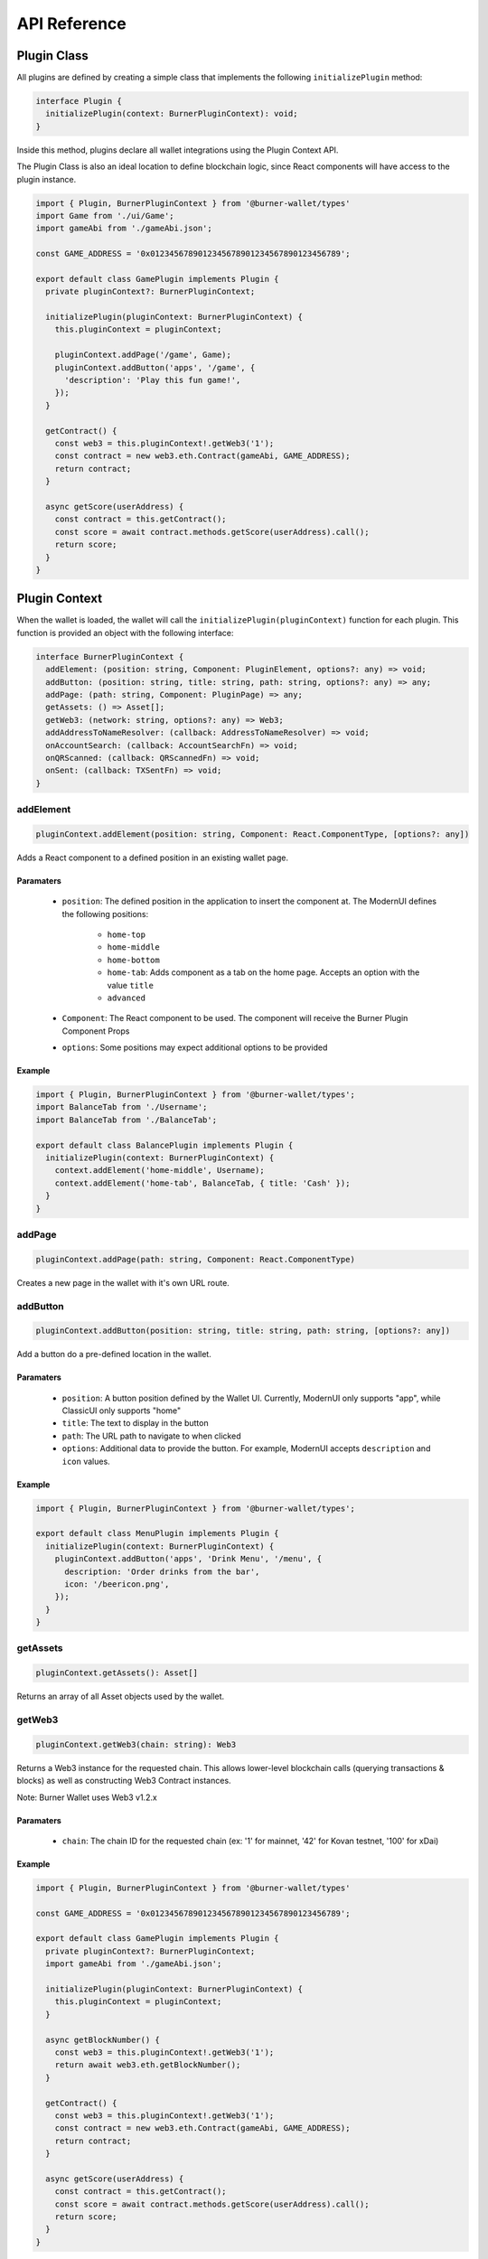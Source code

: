 *************
API Reference
*************

============
Plugin Class
============

All plugins are defined by creating a simple class that implements the following ``initializePlugin``
method:

.. code-block:: typescript

   interface Plugin {
     initializePlugin(context: BurnerPluginContext): void;
   }

Inside this method, plugins declare all wallet integrations using the Plugin Context API.

The Plugin Class is also an ideal location to define blockchain logic, since React components will
have access to the plugin instance.


.. code-block:: typescript

   import { Plugin, BurnerPluginContext } from '@burner-wallet/types'
   import Game from './ui/Game';
   import gameAbi from './gameAbi.json';

   const GAME_ADDRESS = '0x0123456789012345678901234567890123456789';

   export default class GamePlugin implements Plugin {
     private pluginContext?: BurnerPluginContext;

     initializePlugin(pluginContext: BurnerPluginContext) {
       this.pluginContext = pluginContext;

       pluginContext.addPage('/game', Game);
       pluginContext.addButton('apps', '/game', {
         'description': 'Play this fun game!',
       });
     }

     getContract() {
       const web3 = this.pluginContext!.getWeb3('1');
       const contract = new web3.eth.Contract(gameAbi, GAME_ADDRESS);
       return contract;
     }

     async getScore(userAddress) {
       const contract = this.getContract();
       const score = await contract.methods.getScore(userAddress).call();
       return score;
     }
   }


==============
Plugin Context
==============

When the wallet is loaded, the wallet will call the ``initializePlugin(pluginContext)`` function for
each plugin. This function is provided an object with the following interface:

.. code-block:: typescript

   interface BurnerPluginContext {
     addElement: (position: string, Component: PluginElement, options?: any) => void;
     addButton: (position: string, title: string, path: string, options?: any) => any;
     addPage: (path: string, Component: PluginPage) => any;
     getAssets: () => Asset[];
     getWeb3: (network: string, options?: any) => Web3;
     addAddressToNameResolver: (callback: AddressToNameResolver) => void;
     onAccountSearch: (callback: AccountSearchFn) => void;
     onQRScanned: (callback: QRScannedFn) => void;
     onSent: (callback: TXSentFn) => void;
   }


addElement
==========

.. code-block:: typescript

   pluginContext.addElement(position: string, Component: React.ComponentType, [options?: any])

Adds a React component to a defined position in an existing wallet page.

Paramaters
----------

  - ``position``: The defined position in the application to insert the component at. The ModernUI defines the following positions:

      - ``home-top``
      - ``home-middle``
      - ``home-bottom``
      - ``home-tab``: Adds component as a tab on the home page. Accepts an option with the value ``title``
      - ``advanced``

  - ``Component``: The React component to be used. The component will receive the Burner Plugin Component Props
  - ``options``: Some positions may expect additional options to be provided


Example
-------

.. code-block:: typescript

   import { Plugin, BurnerPluginContext } from '@burner-wallet/types';
   import BalanceTab from './Username';
   import BalanceTab from './BalanceTab';

   export default class BalancePlugin implements Plugin {
     initializePlugin(context: BurnerPluginContext) {
       context.addElement('home-middle', Username);
       context.addElement('home-tab', BalanceTab, { title: 'Cash' });
     }
   }

addPage
=======

.. code-block:: typescript

   pluginContext.addPage(path: string, Component: React.ComponentType)

Creates a new page in the wallet with it's own URL route.

addButton
=========

.. code-block:: typescript

   pluginContext.addButton(position: string, title: string, path: string, [options?: any])

Add a button do a pre-defined location in the wallet.

Paramaters
----------

  - ``position``: A button position defined by the Wallet UI. Currently, ModernUI only supports "app", while ClassicUI only supports "home"
  - ``title``: The text to display in the button
  - ``path``: The URL path to navigate to when clicked
  - ``options``: Additional data to provide the button. For example, ModernUI accepts ``description`` and ``icon`` values.

Example
-------
.. code-block:: typescript

   import { Plugin, BurnerPluginContext } from '@burner-wallet/types';

   export default class MenuPlugin implements Plugin {
     initializePlugin(context: BurnerPluginContext) {
       pluginContext.addButton('apps', 'Drink Menu', '/menu', {
         description: 'Order drinks from the bar',
         icon: '/beericon.png',
       });
     }
   }

getAssets
=========

.. code-block:: typescript

   pluginContext.getAssets(): Asset[]

Returns an array of all Asset objects used by the wallet.

getWeb3
=======

.. code-block:: typescript

   pluginContext.getWeb3(chain: string): Web3

Returns a Web3 instance for the requested chain. This allows lower-level blockchain calls (querying
transactions & blocks) as well as constructing Web3 Contract instances.

Note: Burner Wallet uses Web3 v1.2.x

Paramaters
----------

  - ``chain``: The chain ID for the requested chain (ex: '1' for mainnet, '42' for Kovan testnet, '100' for xDai)

Example
-------

.. code-block:: typescript

   import { Plugin, BurnerPluginContext } from '@burner-wallet/types'

   const GAME_ADDRESS = '0x0123456789012345678901234567890123456789';

   export default class GamePlugin implements Plugin {
     private pluginContext?: BurnerPluginContext;
     import gameAbi from './gameAbi.json';

     initializePlugin(pluginContext: BurnerPluginContext) {
       this.pluginContext = pluginContext;
     }

     async getBlockNumber() {
       const web3 = this.pluginContext!.getWeb3('1');
       return await web3.eth.getBlockNumber();
     }

     getContract() {
       const web3 = this.pluginContext!.getWeb3('1');
       const contract = new web3.eth.Contract(gameAbi, GAME_ADDRESS);
       return contract;
     }

     async getScore(userAddress) {
       const contract = this.getContract();
       const score = await contract.methods.getScore(userAddress).call();
       return score;
     }
   }

addAddressToNameResolver
========================

.. code-block:: typescript

   type AddressToNameResolver = (address: string) => Promise<string | null>;

   pluginContext.addAddressToNameResolver(callback: AddressToNameResolver);

This API allows plugins to provide human-readable names for addresses displayed in the wallet UI.
For example, the ENS plugin uses this to replace addresses with ENS names.

Paramaters
----------

  - ``callback``: A function that can resolve addresses to human readable names. Callbacks are
passed an Ethereum address as a paramater, and should return a string or ``null`` if the address
can not be resolved.

Example
-------

.. code-block:: typescript

   import { BurnerPluginContext, Plugin, Account } from '@burner-wallet/types';

   export default class ENSPlugin implements Plugin {

     initializePlugin(pluginContext: BurnerPluginContext) {
       pluginContext.addAddressToNameResolver(async (address: string) => {
         const name = await ens.reverseLookup(address);
         return name;
       });
     }
   }

onAccountSearch
===============

.. code-block:: typescript

   type AccountSearchFn = (query: string) => Promise<Account[]>;

   pluginContext.onAccountSearch(callback: AccountSearchFn)

This API allows plugins to suggest accounts to user when they are typing in the "address" field for
a new transaction. For example, the ENS Plugin uses this API to resolve ENS names, while the Recent
Accounts Plugin uses this API to suggest accounts that the user has recently interacted with.

Paramaters
----------

  - ``callback``: A function that will receive a search query as a paramater, and should return an array of "Account" objects (or an empty array). "Accounts" are objects that contain an "address" and "name" property.

Example
-------
.. code-block:: typescript

   import { BurnerPluginContext, Plugin } from '@burner-wallet/types';

   export default class ENSPlugin implements Plugin {

     initializePlugin(pluginContext: BurnerPluginContext) {
       pluginContext.onAccountSearch(async (search: string) => {
         if (search.length < 3) {
           return [];
         }
         const address = await ens.getAddress(search);
         return address ? [{ address: address, name: search }] : [];
       });
     }
   }


onQRScanned
===========

.. code-block:: typescript

   type QRScannedFn = (qr: string, context: { actions: Actions }) => boolean | undefined;

   pluginContext.onQRScanned(callback: QRScannedFn)

Provide a function to be called when the user scans a QR code using the default QR code scanner. The
function is passed the text of the QR code and the "actions" object (see below).

For example, the ERC681 plugin uses this API to handle QR codes that contain the ERC681 URI format
(``ethereum:0xf01acd...```).

Note: URLs of the same domain as the wallet are automatically handled. For example, if a wallet is
hosted at ``mywallet.com`` and the user scans a QR code for ``https://mywallet.com/mypage``, then
the wallet will automatically route to ``/mypage``.

Paramaters
----------

  - ``callback``: A function that parses the scanned QR code string and can chose to take action. This function must return ``true`` if it choses to handle this QR code, or else the wallet will continue to pass the value to other plugins. The function receives the following paramaters
      - ``qr``: The string value of the scanned QR code
      - ``context``: This object currently only contains a single paramater, ``actions``. However, more values may be added in the future.

Example
-------
.. code-block:: typescript

   import { BurnerPluginContext, Plugin } from '@burner-wallet/types';

   export default class ERC681Plugin implements Plugin {
     initializePlugin(pluginContext: BurnerPluginContext) {
       pluginContext.onQRScanned((qr: string, ctx: any) => {
         if (qr.indexOf('ethereum:') === 0) {
           const parsed = parse(qr);

           if (parsed === null) {
             return false;
           }

           ctx.actions.send({
             to: parsed.recipient,
             value: parsed.value,
             asset: parsed.asset,
           });

           return true;
         }
         return false;
       });
     }
   }


onSent
======

.. code-block:: typescript

   type TXSentFn = (data: SendData) => string | void | null;

   pluginContext.onSent(callback: TXSentFn);

Provide a function to be called when the user sends an asset through the normal send mechanism.
Callback will receive an object with the asset, sender and recipient address, amount, message, Web3
receipt, transaction hash, and an ID if specified in the send function.

Typically, a user will be redirected to the Receipt page after a transaction has been sent. However,
plugins can override this behavior by returning a path string from the onSent callback.

Example
-------

.. code-block:: typescript

   import { BurnerPluginContext, Plugin, SendData } from '@burner-wallet/types';
   import OrderCompletePage from './OrderCompletePage';

   export default class ShoppingPlugin implements Plugin {
     initializePlugin(pluginContext: BurnerPluginContext) {
       pluginContext.addPage('/order-complete/:id', OrderCompletePage);

       pluginContext.onSent((tx: SendData) => {
         if (tx.id.indexOf('order:') === 0) {
           return `/order-complete/${tx.id.substr(6)}`;
         }
       });
     }
   }

======================
Plugin Component Props
======================

Pages (added with ``pluginContext.addPage``) and elements (added with ``pluginContext.addElement``) 
will receive the following props.

``plugin``
==========

Pages and Elements are provided with the instance of the Plugin that added them. This allows React
components to access values from the plugin constructor, Web3 instances, and more.

Example
-------

.. code-block:: typescript

   import { BurnerPluginContext, Plugin } from '@burner-wallet/types';

   export default class MyPlugin implements Plugin {
     public id: string;
     private pluginContext?: BurnerPluginContext;

     constructor(id: string) {
       this.id = id;
     }

     initializePlugin(pluginContext: BurnerPluginContext) {
       this.pluginContext = pluginContext;
       pluginContext.addPage('/myPage', MyPage);
     }

     async send(account: string) {
       const web3 = this.pluginContext!.getWeb3('100');
       const contract = new web3.eth.Contract(abi, address);
       await contract.methods.myMethod().send({ from: account });
     }
   }

   const MyPage: React.FC<> = ({ plugin, defaultAccount }) => {
     const _plugin = plugin as MyPlugin;
     return (
       <div>
         <h1>ID: {_plugin.id}</h1>
         <button onClick={() => _plugin.send()}>Send Tx</button>
       </div>
     );
   };

``assets``
==========

``Array[]``

An array of Asset objects.

``defaultAccount``
==================

``string``

The Ethereum address of the default account (equivelent to ``accounts[0]``).

``accounts``
============

``string[]``

An array of addresses representing all available accounts.

``actions``
===========

Object containing a number of functions. See Actions section.

``BurnerComponents``
====================

An object containing a number of React components that can be used. See the Burner Components section.

React Router props
==================

Page components (added with ``addPage``) will also receive the match_, location_ and history_ props
from React Router.

.. _match: https://reacttraining.com/react-router/web/api/match
.. _location: https://reacttraining.com/react-router/web/api/location
.. _history: https://reacttraining.com/react-router/web/api/history

Typescript users may define expected paramaters by passing a type argument to ``PluginPageContext``.

Example
-------

.. code-block:: typescript

   import { PluginPageContext } from '@burner-wallet/types';

   interface MatchParams {
     level: string;
   }

   const Game: React.FC<PluginPageContext<MatchParams>> = ({ match }) => {
     return (
       <div>Welcome to level {match.params.level}</div>
     );
   };

=======
Actions
=======

callSigner
==========

.. code-block:: typescript

   actions.callSigner(action: string, target: string, ...props: any[]): string

Calls a method defined by the signer.

Paramaters
----------

   - ``action``: The method to call. LocalSigner supports the methods "readKey", "writeKey", "burn", while InjectedSigner supports "enable".
   - ``target``: Either the address to call an action on (``0x9f31ca...``) or the ID of a signer (``local``, ``injected``).
   - ``props``: Additional arguments, dependent on the actions.

Example
-------

.. code-block:: jsx

   const PrivateKeyChanger = ({ actions, defaultAccount }) => {
     const [newKey, setNewKey] = useState('');
     const canChangeKey = actions.canCallSigner('writeKey', defaultAccount);

     return (
      <div>
         {canChangeKey ? (
            <div>
              <input value={newKey} onChange={e => setNewKey(e.target.value)} />
              <button onClick={() => actions.callSigner('writeKey', defaultAccount, newKey)}>
                Change Key
              </button>
            <div>
         ) : "Can not update private key"}
      </div>
     );
   };

canCallSigner
=============

.. code-block:: typescript

   actions.canCallSigner(action: string, target: string, ...props: any[]): boolean

Paramaters
----------

   - ``action``: The method to call. LocalSigner supports the methods "readKey", "writeKey", "burn", while InjectedSigner supports "enable".
   - ``target``: Either the address to call an action on (``0x9f31ca...``) or the ID of a signer (``local``, ``injected``).
   - ``props``: Additional arguments, dependent on the actions.

Example
-------

See example for ``callSigner``

openDefaultQRScanner
====================

.. code-block:: typescript

   actions.openDefaultQRScanner(): Promise

Open the full-screen QR code scanner. If a QR code is scanned, it will be handled with the default
logic.

The default logic is as follows:

1. Plugins may handle QR codes by returning true from their ``onQRScanned`` callback.
2. If an address was scanned, the user will be redirected to the send page
2. If a private key was scanned, it will be handled with ``safeSetPK``
2. URLs that contain the same domain as the wallet will be automatically routed


scanQRCode
==========

.. code-block:: typescript

   actions.scanQRCode: () => Promise<string>

Opens the full-screen QR code scanner. Unlike ``openDefaultQRScanner``, there is no default logic
for handling the scanned QR code. The promise will resolve once a QR code is scanned, or will reject
if the user cancels.

safeSetPK
=========

.. code-block:: typescript

   actions.safeSetPK(newPK: string)

Attempts to update the user's private key, without losing any funds.

1. If there is no balance in the existing account, the new private key will be automatically updated
2. If the current account has funds, the user will be prompted with the following options:

   - Move all assets from the existing account to the new account
   - Move all assets from the new account to the existing account
   - Discard funds in the existing account and switch to the new account
   - Cancel, maintaining the current account

send
====

.. code-block:: typescript

   actions.send(params: SendData)

Prompt the user to send an asset, redirecting them to the send confirmation page.

Paramaters
----------

TODO

navigateTo
==========

.. code-block:: typescript

   actions.navigateTo(location: string | number, [state?: any])

Navigate the app's internal router to the path described (react-router is used internally).

Alternatively, pass a number to navigate forward or backwards through the history (pass ``-1`` to
go back).

Example
-------

.. code-block:: jsx

   const MyPage = ({ actions }) => (
     <div>
       <Button onClick={() => actions.navigateTo('/game')}>Game</Button>
       <Button onClick={() => actions.navigateTo('/game', { level: 2 })}>Level 2</Button>
       <Button onClick={() => actions.navigateTo(-1)}>Back</Button>
     </div>
   );

setLoading
==========

.. code-block:: typescript

   actions.setLoading(status: string | null)

getHistoryEvents
================

.. code-block:: typescript

   actions.getHistoryEvents([options?: any]): HistoryEvent[]

onHistoryEvent
==============

.. code-block:: typescript

   actions.onHistoryEvent(callback: HistoryEventCallback)

removeHistoryEventListener
==========================

.. code-block:: typescript

   actions.removeHistoryEventListener(callback: HistoryEventCallback)

================================
Burner Components: UI Components
================================

Page
====

Props
-----

   - ``title``: (string) Page title to display at top of page
   - ``children``: (React node) Page content

Example
-------

.. code-block:: jsx

   const MyPage = ({ BurnerCompents }) => {
     const { Page } = BurnerComponents;
     return (
       <Page title="My Page">
         Content
       </Page>
     );
   };

AssetSelector
=============

TODO

AmountInput
===========

TODO

Button
======

TODO

QRCode
======

TODO

=================================
Burner Components: Data Providers
=================================

A number of non-visual components are available. Many of these components simplify the process of
accessing blockchain data using render props.

AccountBalance
==============

Props
-----

   - ``asset``: (string or Asset)
   - [``account``]: (string) Account to look up data from. Optional, will use the default account if omitted
   - ``render``: (callback)

Callback data
-------------

The callback will be called with ``null`` while data is loading or unavailable. Once loaded, the
callback will be called with an object with the following properties:


   - ``balance``: (string) The account balance, in wei-equivelent units (the balance divided by 10^18)
   - ``displayBalance``: (string) The balance in decimal format
   - ``maximumSendableBalance``: (string) The maximum that can be sent. For native assets like ETH, this will be the total balance minus the gas fee for a simple transaction
   - ``displayMaximumSendableBalance``: (string) ``maximumSendableBalance`` in decimal format
   - ``usdBalance``: (string | ``null``) If price data is available, it will be the balance multiplied by the balance

Example
-------

TODO

AccountKeys
===========

TODO

AddressName
===========

Retrieves the human-readable name for an address, if available

Props
-----

   - ``address``
   - ``render``

Callback data
-------------

The render method will be called with two arguments:

   - ``name`` (string or ``null``) The human readable name, if available
   - ``address`` (string)

Example
-------

TODO

History
=======

Render a list of history events

Props
-----

   - ``account``: (string) The Ethereum account to fetch history for
   - ``render``: (callback) Render function that will be called once for each history element

Callback data
-------------

Example
-------

TODO

PluginButtons
=============

Define a region where other plugins may insert elements

Props
-----

   - ``position``: (string) The name of the position
   - ``Component``: (React Component) Optional, the component to render each button. If omitted, ``Button`` will be used
   - Other props will be passed through to inserted buttons

PluginElements
==============

Define a region where other plugins may insert elements

Props
-----

   - ``position``: (string) The name of the position
   - Other props will be passed through to inserted elements

TransactionDetails
==================

Props
-----
   - ``asset``: (string) Asset ID
   - ``txHash``: (string) Transaction hash
   - ``render``: (callback) Render function

Callback data
-------------

The render function will provide a single SendData object with the following properties;

   - ``asset``: (string);
   - ``value``: (string) The amount transfered, in wei-equivelent units
   - ``ether``: (string) The amount transfered, in ether-equivelent units (typically ``value * (10 ** 18)``)
   - ``from``: (string) The transaction sender
   - ``to``: (string) The transaction recipient (note: if this is a token transfer, it will be the transfer recipient, not the transaction recipient)
   - ``message``?: (string or ``null``) The transaction message or ``null``
   - ``hash``?: (string) Transaction hash
   - ``timestamp``: (number) Unix timestamp of the transaction (block time)

Example
-------

TODO
